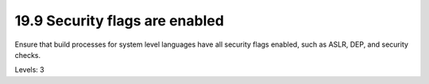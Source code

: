 19.9 Security flags are enabled
===============================

Ensure that build processes for system level languages have all security flags enabled, such as ASLR, DEP, and security checks.

Levels: 3

